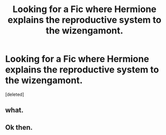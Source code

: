 #+TITLE: Looking for a Fic where Hermione explains the reproductive system to the wizengamont.

* Looking for a Fic where Hermione explains the reproductive system to the wizengamont.
:PROPERTIES:
:Score: 1
:DateUnix: 1571815443.0
:DateShort: 2019-Oct-23
:FlairText: What's That Fic?
:END:
[deleted]


** what.
:PROPERTIES:
:Author: kecskepasztor
:Score: 5
:DateUnix: 1571821164.0
:DateShort: 2019-Oct-23
:END:


** Ok then.
:PROPERTIES:
:Author: TGR4-Raccoon
:Score: 2
:DateUnix: 1571827200.0
:DateShort: 2019-Oct-23
:END:
